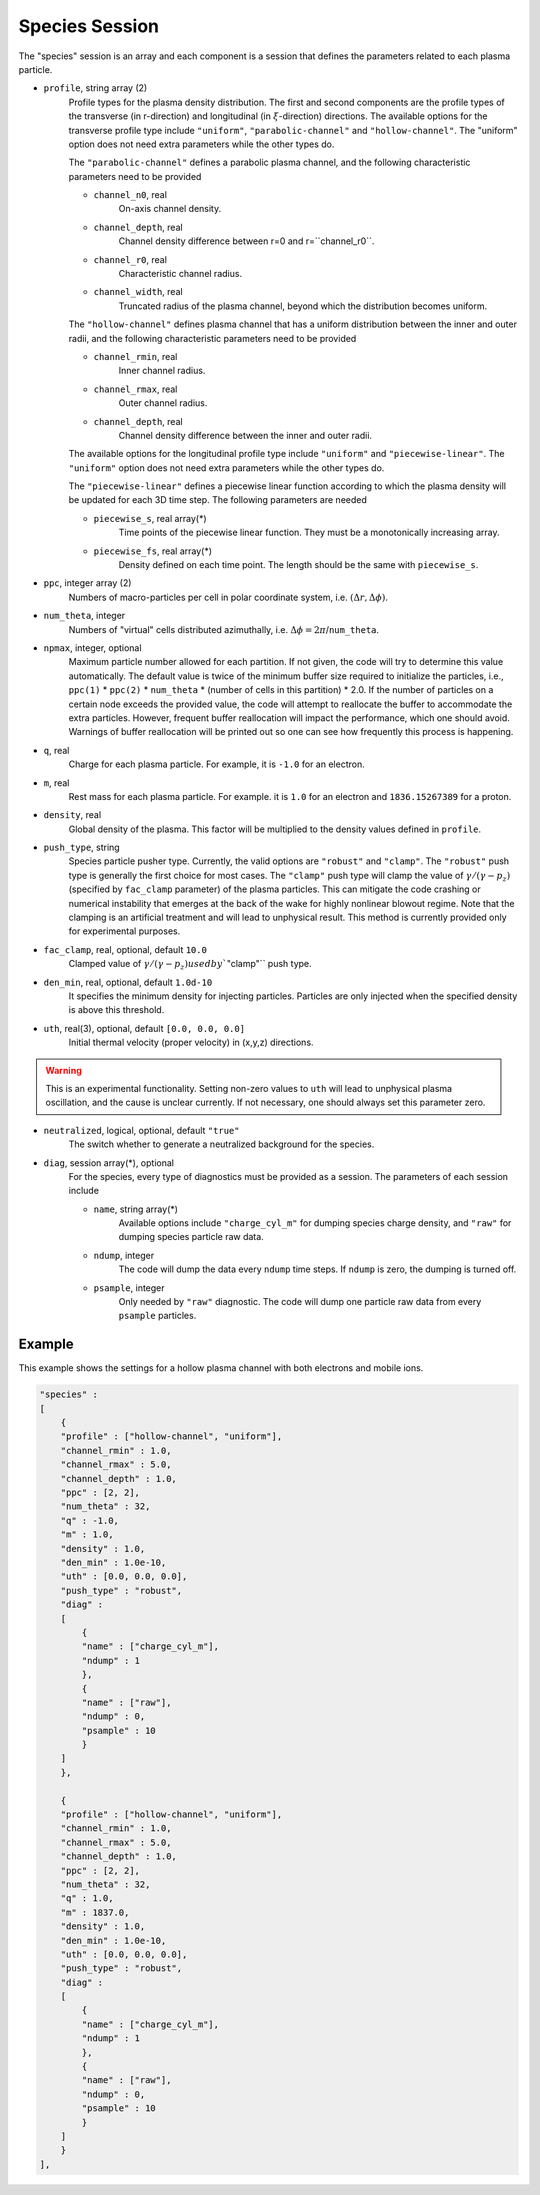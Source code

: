 Species Session
===============

The "species" session is an array and each component is a session that defines the parameters related to each plasma particle. 

* ``profile``, string array (2)
    Profile types for the plasma density distribution. The first and second components are the profile types of the transverse (in r-direction) and longitudinal (in :math:`\xi`-direction) directions. The available options for the transverse profile type include ``"uniform"``, ``"parabolic-channel"`` and ``"hollow-channel"``. The "uniform" option does not need extra parameters while the other types do.

    The ``"parabolic-channel"`` defines a parabolic plasma channel, and the following characteristic parameters need to be provided

    * ``channel_n0``, real
        On-axis channel density.
    * ``channel_depth``, real
        Channel density difference between r=0 and r=``channel_r0``.
    * ``channel_r0``, real
        Characteristic channel radius.
    * ``channel_width``, real
        Truncated radius of the plasma channel, beyond which the distribution becomes uniform.

    The ``"hollow-channel"`` defines plasma channel that has a uniform distribution between the inner and outer radii, and the following characteristic parameters need to be provided

    * ``channel_rmin``, real
        Inner channel radius.
    * ``channel_rmax``, real
        Outer channel radius.
    * ``channel_depth``, real
        Channel density difference between the inner and outer radii.

    The available options for the longitudinal profile type include ``"uniform"`` and ``"piecewise-linear"``. The ``"uniform"`` option does not need extra parameters while the other types do.

    The ``"piecewise-linear"`` defines a piecewise linear function according to which the plasma density will be updated for each 3D time step. The following parameters are needed

    * ``piecewise_s``, real array(\*)
        Time points of the piecewise linear function. They must be a monotonically increasing array.
    * ``piecewise_fs``, real array(\*) 
        Density defined on each time point. The length should be the same with ``piecewise_s``.

* ``ppc``, integer array (2)
    Numbers of macro-particles per cell in polar coordinate system, i.e. :math:`(\Delta r, \Delta \phi)`.

* ``num_theta``, integer
    Numbers of "virtual" cells distributed azimuthally, i.e. :math:`\Delta\phi=2\pi`/``num_theta``.

* ``npmax``, integer, optional
    Maximum particle number allowed for each partition. If not given, the code will try to determine this value automatically. The default value is twice of the minimum buffer size required to initialize the particles, i.e., ``ppc(1)`` * ``ppc(2)`` * ``num_theta`` * (number of cells in this partition) * 2.0. If the number of particles on a certain node exceeds the provided value, the code will attempt to reallocate the buffer to accommodate the extra particles. However, frequent buffer reallocation will impact the performance, which one should avoid. Warnings of buffer reallocation will be printed out so one can see how frequently this process is happening.

* ``q``, real
    Charge for each plasma particle. For example, it is ``-1.0`` for an electron.

* ``m``, real
    Rest mass for each plasma particle. For example. it is ``1.0`` for an electron and ``1836.15267389`` for a proton.

* ``density``, real
    Global density of the plasma. This factor will be multiplied to the density values defined in ``profile``.

* ``push_type``, string
    Species particle pusher type. Currently, the valid options are ``"robust"`` and ``"clamp"``. The ``"robust"`` push type is generally the first choice for most cases. The ``"clamp"`` push type will clamp the value of :math:`\gamma/(\gamma-p_z)` (specified by ``fac_clamp`` parameter) of the plasma particles. This can mitigate the code crashing or numerical instability that emerges at the back of the wake for highly nonlinear blowout regime. Note that the clamping is an artificial treatment and will lead to unphysical result. This method is currently provided only for experimental purposes.

* ``fac_clamp``, real, optional, default ``10.0``
    Clamped value of :math:`\gamma/(\gamma-p_z) used by ``"clamp"`` push type.

* ``den_min``, real, optional, default ``1.0d-10``
    It specifies the minimum density for injecting particles. Particles are only injected when the specified density is above this threshold.

* ``uth``, real(3), optional, default ``[0.0, 0.0, 0.0]``
    Initial thermal velocity (proper velocity) in (x,y,z) directions.
    
.. warning::

    This is an experimental functionality. Setting non-zero values to ``uth`` will lead to unphysical plasma oscillation, and the cause is unclear currently. If not necessary, one should always set this parameter zero.

* ``neutralized``, logical, optional, default ``"true"``
    The switch whether to generate a neutralized background for the species.

* ``diag``, session array(\*), optional
    For the species, every type of diagnostics must be provided as a session. The parameters of each session include

    * ``name``, string array(\*)
        Available options include ``"charge_cyl_m"`` for dumping species charge density, and ``"raw"`` for dumping species particle raw data.
    * ``ndump``, integer
        The code will dump the data every ``ndump`` time steps. If ``ndump`` is zero, the dumping is turned off.
    * ``psample``, integer
        Only needed by ``"raw"`` diagnostic. The code will dump one particle raw data from every ``psample`` particles.

Example
-------

This example shows the settings for a hollow plasma channel with both electrons and mobile ions.

.. code-block:: json

  "species" :
  [
      {
      "profile" : ["hollow-channel", "uniform"],
      "channel_rmin" : 1.0,
      "channel_rmax" : 5.0,
      "channel_depth" : 1.0,
      "ppc" : [2, 2],
      "num_theta" : 32,
      "q" : -1.0,
      "m" : 1.0,
      "density" : 1.0,
      "den_min" : 1.0e-10,
      "uth" : [0.0, 0.0, 0.0],
      "push_type" : "robust",
      "diag" :
      [
          {
          "name" : ["charge_cyl_m"],
          "ndump" : 1
          },
          {
          "name" : ["raw"],
          "ndump" : 0,
          "psample" : 10
          }
      ]    
      },

      {
      "profile" : ["hollow-channel", "uniform"],
      "channel_rmin" : 1.0,
      "channel_rmax" : 5.0,
      "channel_depth" : 1.0,
      "ppc" : [2, 2],
      "num_theta" : 32,
      "q" : 1.0,
      "m" : 1837.0,
      "density" : 1.0,
      "den_min" : 1.0e-10,
      "uth" : [0.0, 0.0, 0.0],
      "push_type" : "robust",
      "diag" :
      [
          {
          "name" : ["charge_cyl_m"],
          "ndump" : 1
          },
          {
          "name" : ["raw"],
          "ndump" : 0,
          "psample" : 10
          }
      ]    
      }
  ],

